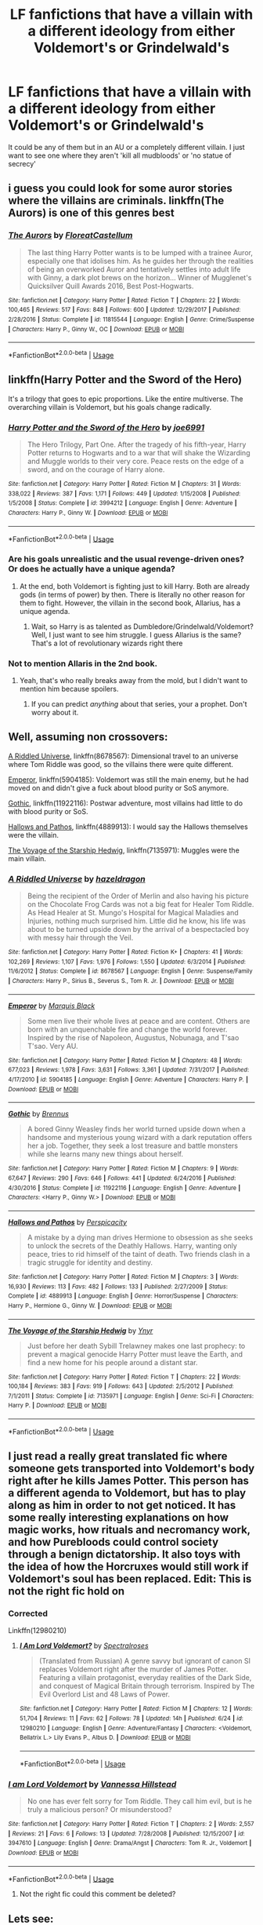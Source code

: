 #+TITLE: LF fanfictions that have a villain with a different ideology from either Voldemort's or Grindelwald's

* LF fanfictions that have a villain with a different ideology from either Voldemort's or Grindelwald's
:PROPERTIES:
:Score: 9
:DateUnix: 1532207060.0
:DateShort: 2018-Jul-22
:FlairText: Request
:END:
It could be any of them but in an AU or a completely different villain. I just want to see one where they aren't 'kill all mudbloods' or 'no statue of secrecy'


** i guess you could look for some auror stories where the villains are criminals. linkffn(The Aurors) is one of this genres best
:PROPERTIES:
:Author: natus92
:Score: 11
:DateUnix: 1532213194.0
:DateShort: 2018-Jul-22
:END:

*** [[https://www.fanfiction.net/s/11815544/1/][*/The Aurors/*]] by [[https://www.fanfiction.net/u/6993240/FloreatCastellum][/FloreatCastellum/]]

#+begin_quote
  The last thing Harry Potter wants is to be lumped with a trainee Auror, especially one that idolises him. As he guides her through the realities of being an overworked Auror and tentatively settles into adult life with Ginny, a dark plot brews on the horizon... Winner of Mugglenet's Quicksilver Quill Awards 2016, Best Post-Hogwarts.
#+end_quote

^{/Site/:} ^{fanfiction.net} ^{*|*} ^{/Category/:} ^{Harry} ^{Potter} ^{*|*} ^{/Rated/:} ^{Fiction} ^{T} ^{*|*} ^{/Chapters/:} ^{22} ^{*|*} ^{/Words/:} ^{100,465} ^{*|*} ^{/Reviews/:} ^{517} ^{*|*} ^{/Favs/:} ^{848} ^{*|*} ^{/Follows/:} ^{600} ^{*|*} ^{/Updated/:} ^{12/29/2017} ^{*|*} ^{/Published/:} ^{2/28/2016} ^{*|*} ^{/Status/:} ^{Complete} ^{*|*} ^{/id/:} ^{11815544} ^{*|*} ^{/Language/:} ^{English} ^{*|*} ^{/Genre/:} ^{Crime/Suspense} ^{*|*} ^{/Characters/:} ^{Harry} ^{P.,} ^{Ginny} ^{W.,} ^{OC} ^{*|*} ^{/Download/:} ^{[[http://www.ff2ebook.com/old/ffn-bot/index.php?id=11815544&source=ff&filetype=epub][EPUB]]} ^{or} ^{[[http://www.ff2ebook.com/old/ffn-bot/index.php?id=11815544&source=ff&filetype=mobi][MOBI]]}

--------------

*FanfictionBot*^{2.0.0-beta} | [[https://github.com/tusing/reddit-ffn-bot/wiki/Usage][Usage]]
:PROPERTIES:
:Author: FanfictionBot
:Score: 2
:DateUnix: 1532213217.0
:DateShort: 2018-Jul-22
:END:


** linkffn(Harry Potter and the Sword of the Hero)

It's a trilogy that goes to epic proportions. Like the entire multiverse. The overarching villain is Voldemort, but his goals change radically.
:PROPERTIES:
:Author: howAboutNextWeek
:Score: 4
:DateUnix: 1532212775.0
:DateShort: 2018-Jul-22
:END:

*** [[https://www.fanfiction.net/s/3994212/1/][*/Harry Potter and the Sword of the Hero/*]] by [[https://www.fanfiction.net/u/557425/joe6991][/joe6991/]]

#+begin_quote
  The Hero Trilogy, Part One. After the tragedy of his fifth-year, Harry Potter returns to Hogwarts and to a war that will shake the Wizarding and Muggle worlds to their very core. Peace rests on the edge of a sword, and on the courage of Harry alone.
#+end_quote

^{/Site/:} ^{fanfiction.net} ^{*|*} ^{/Category/:} ^{Harry} ^{Potter} ^{*|*} ^{/Rated/:} ^{Fiction} ^{M} ^{*|*} ^{/Chapters/:} ^{31} ^{*|*} ^{/Words/:} ^{338,022} ^{*|*} ^{/Reviews/:} ^{387} ^{*|*} ^{/Favs/:} ^{1,171} ^{*|*} ^{/Follows/:} ^{449} ^{*|*} ^{/Updated/:} ^{1/15/2008} ^{*|*} ^{/Published/:} ^{1/5/2008} ^{*|*} ^{/Status/:} ^{Complete} ^{*|*} ^{/id/:} ^{3994212} ^{*|*} ^{/Language/:} ^{English} ^{*|*} ^{/Genre/:} ^{Adventure} ^{*|*} ^{/Characters/:} ^{Harry} ^{P.,} ^{Ginny} ^{W.} ^{*|*} ^{/Download/:} ^{[[http://www.ff2ebook.com/old/ffn-bot/index.php?id=3994212&source=ff&filetype=epub][EPUB]]} ^{or} ^{[[http://www.ff2ebook.com/old/ffn-bot/index.php?id=3994212&source=ff&filetype=mobi][MOBI]]}

--------------

*FanfictionBot*^{2.0.0-beta} | [[https://github.com/tusing/reddit-ffn-bot/wiki/Usage][Usage]]
:PROPERTIES:
:Author: FanfictionBot
:Score: 2
:DateUnix: 1532212812.0
:DateShort: 2018-Jul-22
:END:


*** Are his goals unrealistic and the usual revenge-driven ones? Or does he actually have a unique agenda?
:PROPERTIES:
:Score: 1
:DateUnix: 1532213096.0
:DateShort: 2018-Jul-22
:END:

**** At the end, both Voldemort is fighting just to kill Harry. Both are already gods (in terms of power) by then. There is literally no other reason for them to fight. However, the villain in the second book, Allarius, has a unique agenda.
:PROPERTIES:
:Author: howAboutNextWeek
:Score: 1
:DateUnix: 1532217458.0
:DateShort: 2018-Jul-22
:END:

***** Wait, so Harry is as talented as Dumbledore/Grindelwald/Voldemort? Well, I just want to see him struggle. I guess Allarius is the same? That's a lot of revolutionary wizards right there
:PROPERTIES:
:Score: 1
:DateUnix: 1532273385.0
:DateShort: 2018-Jul-22
:END:


*** Not to mention Allaris in the 2nd book.
:PROPERTIES:
:Author: XeshTrill
:Score: 1
:DateUnix: 1532214408.0
:DateShort: 2018-Jul-22
:END:

**** Yeah, that's who really breaks away from the mold, but I didn't want to mention him because spoilers.
:PROPERTIES:
:Author: howAboutNextWeek
:Score: 1
:DateUnix: 1532217016.0
:DateShort: 2018-Jul-22
:END:

***** If you can predict /anything/ about that series, your a prophet. Don't worry about it.
:PROPERTIES:
:Author: XeshTrill
:Score: 2
:DateUnix: 1532217149.0
:DateShort: 2018-Jul-22
:END:


** Well, assuming non crossovers:

[[https://www.fanfiction.net/s/8678567/1/A-Riddled-Universe][A Riddled Universe]], linkffn(8678567): Dimensional travel to an universe where Tom Riddle was good, so the villains there were quite different.

[[https://www.fanfiction.net/s/5904185/1/Emperor][Emperor]], linkffn(5904185): Voldemort was still the main enemy, but he had moved on and didn't give a fuck about blood purity or SoS anymore.

[[https://www.fanfiction.net/s/11922116/1/Gothic][Gothic]], linkffn(11922116): Postwar adventure, most villains had little to do with blood purity or SoS.

[[https://www.fanfiction.net/s/4889913/1/Hallows-and-Pathos][Hallows and Pathos]], linkffn(4889913): I would say the Hallows themselves were the villain.

[[https://www.fanfiction.net/s/7135971/1/The-Voyage-of-the-Starship-Hedwig][The Voyage of the Starship Hedwig]], linkffn(7135971): Muggles were the main villain.
:PROPERTIES:
:Author: InquisitorCOC
:Score: 4
:DateUnix: 1532215555.0
:DateShort: 2018-Jul-22
:END:

*** [[https://www.fanfiction.net/s/8678567/1/][*/A Riddled Universe/*]] by [[https://www.fanfiction.net/u/3997673/hazeldragon][/hazeldragon/]]

#+begin_quote
  Being the recipient of the Order of Merlin and also having his picture on the Chocolate Frog Cards was not a big feat for Healer Tom Riddle. As Head Healer at St. Mungo's Hospital for Magical Maladies and Injuries, nothing much surprised him. Little did he know, his life was about to be turned upside down by the arrival of a bespectacled boy with messy hair through the Veil.
#+end_quote

^{/Site/:} ^{fanfiction.net} ^{*|*} ^{/Category/:} ^{Harry} ^{Potter} ^{*|*} ^{/Rated/:} ^{Fiction} ^{K+} ^{*|*} ^{/Chapters/:} ^{41} ^{*|*} ^{/Words/:} ^{102,269} ^{*|*} ^{/Reviews/:} ^{1,107} ^{*|*} ^{/Favs/:} ^{1,976} ^{*|*} ^{/Follows/:} ^{1,550} ^{*|*} ^{/Updated/:} ^{6/3/2014} ^{*|*} ^{/Published/:} ^{11/6/2012} ^{*|*} ^{/Status/:} ^{Complete} ^{*|*} ^{/id/:} ^{8678567} ^{*|*} ^{/Language/:} ^{English} ^{*|*} ^{/Genre/:} ^{Suspense/Family} ^{*|*} ^{/Characters/:} ^{Harry} ^{P.,} ^{Sirius} ^{B.,} ^{Severus} ^{S.,} ^{Tom} ^{R.} ^{Jr.} ^{*|*} ^{/Download/:} ^{[[http://www.ff2ebook.com/old/ffn-bot/index.php?id=8678567&source=ff&filetype=epub][EPUB]]} ^{or} ^{[[http://www.ff2ebook.com/old/ffn-bot/index.php?id=8678567&source=ff&filetype=mobi][MOBI]]}

--------------

[[https://www.fanfiction.net/s/5904185/1/][*/Emperor/*]] by [[https://www.fanfiction.net/u/1227033/Marquis-Black][/Marquis Black/]]

#+begin_quote
  Some men live their whole lives at peace and are content. Others are born with an unquenchable fire and change the world forever. Inspired by the rise of Napoleon, Augustus, Nobunaga, and T'sao T'sao. Very AU.
#+end_quote

^{/Site/:} ^{fanfiction.net} ^{*|*} ^{/Category/:} ^{Harry} ^{Potter} ^{*|*} ^{/Rated/:} ^{Fiction} ^{M} ^{*|*} ^{/Chapters/:} ^{48} ^{*|*} ^{/Words/:} ^{677,023} ^{*|*} ^{/Reviews/:} ^{1,978} ^{*|*} ^{/Favs/:} ^{3,631} ^{*|*} ^{/Follows/:} ^{3,361} ^{*|*} ^{/Updated/:} ^{7/31/2017} ^{*|*} ^{/Published/:} ^{4/17/2010} ^{*|*} ^{/id/:} ^{5904185} ^{*|*} ^{/Language/:} ^{English} ^{*|*} ^{/Genre/:} ^{Adventure} ^{*|*} ^{/Characters/:} ^{Harry} ^{P.} ^{*|*} ^{/Download/:} ^{[[http://www.ff2ebook.com/old/ffn-bot/index.php?id=5904185&source=ff&filetype=epub][EPUB]]} ^{or} ^{[[http://www.ff2ebook.com/old/ffn-bot/index.php?id=5904185&source=ff&filetype=mobi][MOBI]]}

--------------

[[https://www.fanfiction.net/s/11922116/1/][*/Gothic/*]] by [[https://www.fanfiction.net/u/4577618/Brennus][/Brennus/]]

#+begin_quote
  A bored Ginny Weasley finds her world turned upside down when a handsome and mysterious young wizard with a dark reputation offers her a job. Together, they seek a lost treasure and battle monsters while she learns many new things about herself.
#+end_quote

^{/Site/:} ^{fanfiction.net} ^{*|*} ^{/Category/:} ^{Harry} ^{Potter} ^{*|*} ^{/Rated/:} ^{Fiction} ^{M} ^{*|*} ^{/Chapters/:} ^{9} ^{*|*} ^{/Words/:} ^{67,647} ^{*|*} ^{/Reviews/:} ^{290} ^{*|*} ^{/Favs/:} ^{646} ^{*|*} ^{/Follows/:} ^{441} ^{*|*} ^{/Updated/:} ^{6/24/2016} ^{*|*} ^{/Published/:} ^{4/30/2016} ^{*|*} ^{/Status/:} ^{Complete} ^{*|*} ^{/id/:} ^{11922116} ^{*|*} ^{/Language/:} ^{English} ^{*|*} ^{/Genre/:} ^{Adventure} ^{*|*} ^{/Characters/:} ^{<Harry} ^{P.,} ^{Ginny} ^{W.>} ^{*|*} ^{/Download/:} ^{[[http://www.ff2ebook.com/old/ffn-bot/index.php?id=11922116&source=ff&filetype=epub][EPUB]]} ^{or} ^{[[http://www.ff2ebook.com/old/ffn-bot/index.php?id=11922116&source=ff&filetype=mobi][MOBI]]}

--------------

[[https://www.fanfiction.net/s/4889913/1/][*/Hallows and Pathos/*]] by [[https://www.fanfiction.net/u/1446455/Perspicacity][/Perspicacity/]]

#+begin_quote
  A mistake by a dying man drives Hermione to obsession as she seeks to unlock the secrets of the Deathly Hallows. Harry, wanting only peace, tries to rid himself of the taint of death. Two friends clash in a tragic struggle for identity and destiny.
#+end_quote

^{/Site/:} ^{fanfiction.net} ^{*|*} ^{/Category/:} ^{Harry} ^{Potter} ^{*|*} ^{/Rated/:} ^{Fiction} ^{M} ^{*|*} ^{/Chapters/:} ^{3} ^{*|*} ^{/Words/:} ^{16,930} ^{*|*} ^{/Reviews/:} ^{113} ^{*|*} ^{/Favs/:} ^{482} ^{*|*} ^{/Follows/:} ^{133} ^{*|*} ^{/Published/:} ^{2/27/2009} ^{*|*} ^{/Status/:} ^{Complete} ^{*|*} ^{/id/:} ^{4889913} ^{*|*} ^{/Language/:} ^{English} ^{*|*} ^{/Genre/:} ^{Horror/Suspense} ^{*|*} ^{/Characters/:} ^{Harry} ^{P.,} ^{Hermione} ^{G.,} ^{Ginny} ^{W.} ^{*|*} ^{/Download/:} ^{[[http://www.ff2ebook.com/old/ffn-bot/index.php?id=4889913&source=ff&filetype=epub][EPUB]]} ^{or} ^{[[http://www.ff2ebook.com/old/ffn-bot/index.php?id=4889913&source=ff&filetype=mobi][MOBI]]}

--------------

[[https://www.fanfiction.net/s/7135971/1/][*/The Voyage of the Starship Hedwig/*]] by [[https://www.fanfiction.net/u/2409341/Ynyr][/Ynyr/]]

#+begin_quote
  Just before her death Sybill Trelawney makes one last prophecy: to prevent a magical genocide Harry Potter must leave the Earth, and find a new home for his people around a distant star.
#+end_quote

^{/Site/:} ^{fanfiction.net} ^{*|*} ^{/Category/:} ^{Harry} ^{Potter} ^{*|*} ^{/Rated/:} ^{Fiction} ^{T} ^{*|*} ^{/Chapters/:} ^{22} ^{*|*} ^{/Words/:} ^{100,184} ^{*|*} ^{/Reviews/:} ^{383} ^{*|*} ^{/Favs/:} ^{919} ^{*|*} ^{/Follows/:} ^{643} ^{*|*} ^{/Updated/:} ^{2/5/2012} ^{*|*} ^{/Published/:} ^{7/1/2011} ^{*|*} ^{/Status/:} ^{Complete} ^{*|*} ^{/id/:} ^{7135971} ^{*|*} ^{/Language/:} ^{English} ^{*|*} ^{/Genre/:} ^{Sci-Fi} ^{*|*} ^{/Characters/:} ^{Harry} ^{P.} ^{*|*} ^{/Download/:} ^{[[http://www.ff2ebook.com/old/ffn-bot/index.php?id=7135971&source=ff&filetype=epub][EPUB]]} ^{or} ^{[[http://www.ff2ebook.com/old/ffn-bot/index.php?id=7135971&source=ff&filetype=mobi][MOBI]]}

--------------

*FanfictionBot*^{2.0.0-beta} | [[https://github.com/tusing/reddit-ffn-bot/wiki/Usage][Usage]]
:PROPERTIES:
:Author: FanfictionBot
:Score: 1
:DateUnix: 1532215579.0
:DateShort: 2018-Jul-22
:END:


** I just read a really great translated fic where someone gets transported into Voldemort's body right after he kills James Potter. This person has a different agenda to Voldemort, but has to play along as him in order to not get noticed. It has some really interesting explanations on how magic works, how rituals and necromancy work, and how Purebloods could control society through a benign dictatorship. It also toys with the idea of how the Horcruxes would still work if Voldemort's soul has been replaced. Edit: This is not the right fic hold on
:PROPERTIES:
:Author: Redhotlipstik
:Score: 4
:DateUnix: 1532288857.0
:DateShort: 2018-Jul-23
:END:

*** Corrected

Linkffn(12980210)
:PROPERTIES:
:Author: Redhotlipstik
:Score: 1
:DateUnix: 1532289267.0
:DateShort: 2018-Jul-23
:END:

**** [[https://www.fanfiction.net/s/12980210/1/][*/I Am Lord Voldemort?/*]] by [[https://www.fanfiction.net/u/8664970/Spectralroses][/Spectralroses/]]

#+begin_quote
  (Translated from Russian) A genre savvy but ignorant of canon SI replaces Voldemort right after the murder of James Potter. Featuring a villain protagonist, everyday realities of the Dark Side, and conquest of Magical Britain through terrorism. Inspired by The Evil Overlord List and 48 Laws of Power.
#+end_quote

^{/Site/:} ^{fanfiction.net} ^{*|*} ^{/Category/:} ^{Harry} ^{Potter} ^{*|*} ^{/Rated/:} ^{Fiction} ^{M} ^{*|*} ^{/Chapters/:} ^{12} ^{*|*} ^{/Words/:} ^{51,704} ^{*|*} ^{/Reviews/:} ^{11} ^{*|*} ^{/Favs/:} ^{62} ^{*|*} ^{/Follows/:} ^{78} ^{*|*} ^{/Updated/:} ^{14h} ^{*|*} ^{/Published/:} ^{6/24} ^{*|*} ^{/id/:} ^{12980210} ^{*|*} ^{/Language/:} ^{English} ^{*|*} ^{/Genre/:} ^{Adventure/Fantasy} ^{*|*} ^{/Characters/:} ^{<Voldemort,} ^{Bellatrix} ^{L.>} ^{Lily} ^{Evans} ^{P.,} ^{Albus} ^{D.} ^{*|*} ^{/Download/:} ^{[[http://www.ff2ebook.com/old/ffn-bot/index.php?id=12980210&source=ff&filetype=epub][EPUB]]} ^{or} ^{[[http://www.ff2ebook.com/old/ffn-bot/index.php?id=12980210&source=ff&filetype=mobi][MOBI]]}

--------------

*FanfictionBot*^{2.0.0-beta} | [[https://github.com/tusing/reddit-ffn-bot/wiki/Usage][Usage]]
:PROPERTIES:
:Author: FanfictionBot
:Score: 1
:DateUnix: 1532289278.0
:DateShort: 2018-Jul-23
:END:


*** [[https://www.fanfiction.net/s/3947610/1/][*/I am Lord Voldemort/*]] by [[https://www.fanfiction.net/u/929603/Vannessa-Hillstead][/Vannessa Hillstead/]]

#+begin_quote
  No one has ever felt sorry for Tom Riddle. They call him evil, but is he truly a malicious person? Or misunderstood?
#+end_quote

^{/Site/:} ^{fanfiction.net} ^{*|*} ^{/Category/:} ^{Harry} ^{Potter} ^{*|*} ^{/Rated/:} ^{Fiction} ^{T} ^{*|*} ^{/Chapters/:} ^{2} ^{*|*} ^{/Words/:} ^{2,557} ^{*|*} ^{/Reviews/:} ^{21} ^{*|*} ^{/Favs/:} ^{6} ^{*|*} ^{/Follows/:} ^{13} ^{*|*} ^{/Updated/:} ^{7/28/2008} ^{*|*} ^{/Published/:} ^{12/15/2007} ^{*|*} ^{/id/:} ^{3947610} ^{*|*} ^{/Language/:} ^{English} ^{*|*} ^{/Genre/:} ^{Drama/Angst} ^{*|*} ^{/Characters/:} ^{Tom} ^{R.} ^{Jr.,} ^{Voldemort} ^{*|*} ^{/Download/:} ^{[[http://www.ff2ebook.com/old/ffn-bot/index.php?id=3947610&source=ff&filetype=epub][EPUB]]} ^{or} ^{[[http://www.ff2ebook.com/old/ffn-bot/index.php?id=3947610&source=ff&filetype=mobi][MOBI]]}

--------------

*FanfictionBot*^{2.0.0-beta} | [[https://github.com/tusing/reddit-ffn-bot/wiki/Usage][Usage]]
:PROPERTIES:
:Author: FanfictionBot
:Score: 0
:DateUnix: 1532288874.0
:DateShort: 2018-Jul-23
:END:

**** Not the right fic could this comment be deleted?
:PROPERTIES:
:Author: Redhotlipstik
:Score: 1
:DateUnix: 1532288963.0
:DateShort: 2018-Jul-23
:END:


** Lets see:

- The Phoenix and the Serpent linkffn(The Phoenix and the Serpent): Gallowbraid, if Voldemort is like a sith lord Gallowbraid is a dark jedi. His eyes are awesome, and the background with Moody is great.
- Magicks of the Arcane linkffn(Magicks of the Arcane): the big one isn't until the end
- Realignment linkffn(Realignment): Harry Potter, want to go all terminator on Tom Riddle
- The Skitterleap linkffn(The Skitterleap): immortal russian dude who is fighting to push back the Austro-Hungarian empire
- Learning to Breathe linkffn(Learning to Breathe): Winters was born so powerful that his one goal in life is to fight an opponent who can make him feel afraid.
- The Ring of Gold and its sequels linkffn(The Ring of Gold): Brotherhood of the Sacred Balance, various different purposes revolving around offing Harry and the Death Gates
- The Accidental Animagus linkffn(The Accidental Animagus): Voldemort is here, but Ngeze and La Pantera (plus Konstantin later on) are all over the place with motives.

And plenty of bashing fics with different characters acting OOC
:PROPERTIES:
:Author: XeshTrill
:Score: 3
:DateUnix: 1532227910.0
:DateShort: 2018-Jul-22
:END:

*** [[https://www.fanfiction.net/s/637123/1/][*/The Phoenix and the Serpent/*]] by [[https://www.fanfiction.net/u/107983/Sanction][/Sanction/]]

#+begin_quote
  CHPXXXVI: Journeys end in lovers meeting. - Carpe Diem, W. Shakespeare
#+end_quote

^{/Site/:} ^{fanfiction.net} ^{*|*} ^{/Category/:} ^{Harry} ^{Potter} ^{*|*} ^{/Rated/:} ^{Fiction} ^{T} ^{*|*} ^{/Chapters/:} ^{37} ^{*|*} ^{/Words/:} ^{347,428} ^{*|*} ^{/Reviews/:} ^{322} ^{*|*} ^{/Favs/:} ^{285} ^{*|*} ^{/Follows/:} ^{193} ^{*|*} ^{/Updated/:} ^{4/19/2009} ^{*|*} ^{/Published/:} ^{3/3/2002} ^{*|*} ^{/id/:} ^{637123} ^{*|*} ^{/Language/:} ^{English} ^{*|*} ^{/Genre/:} ^{Drama/Adventure} ^{*|*} ^{/Characters/:} ^{Harry} ^{P.,} ^{Ginny} ^{W.} ^{*|*} ^{/Download/:} ^{[[http://www.ff2ebook.com/old/ffn-bot/index.php?id=637123&source=ff&filetype=epub][EPUB]]} ^{or} ^{[[http://www.ff2ebook.com/old/ffn-bot/index.php?id=637123&source=ff&filetype=mobi][MOBI]]}

--------------

[[https://www.fanfiction.net/s/8303194/1/][*/Magicks of the Arcane/*]] by [[https://www.fanfiction.net/u/2552465/Eilyfe][/Eilyfe/]]

#+begin_quote
  Sometimes, all it takes to rise to greatness is a helping hand, the incentive to survive. And thrust between giants Harry has no choice but become one himself if he wants to keep on breathing. He might've found a way, but life's never that easy. Clock's ticking, Harry. Learn fast now.
#+end_quote

^{/Site/:} ^{fanfiction.net} ^{*|*} ^{/Category/:} ^{Harry} ^{Potter} ^{*|*} ^{/Rated/:} ^{Fiction} ^{M} ^{*|*} ^{/Chapters/:} ^{40} ^{*|*} ^{/Words/:} ^{285,843} ^{*|*} ^{/Reviews/:} ^{2,039} ^{*|*} ^{/Favs/:} ^{5,676} ^{*|*} ^{/Follows/:} ^{5,073} ^{*|*} ^{/Updated/:} ^{1/28/2016} ^{*|*} ^{/Published/:} ^{7/9/2012} ^{*|*} ^{/Status/:} ^{Complete} ^{*|*} ^{/id/:} ^{8303194} ^{*|*} ^{/Language/:} ^{English} ^{*|*} ^{/Genre/:} ^{Adventure} ^{*|*} ^{/Characters/:} ^{Harry} ^{P.,} ^{Albus} ^{D.} ^{*|*} ^{/Download/:} ^{[[http://www.ff2ebook.com/old/ffn-bot/index.php?id=8303194&source=ff&filetype=epub][EPUB]]} ^{or} ^{[[http://www.ff2ebook.com/old/ffn-bot/index.php?id=8303194&source=ff&filetype=mobi][MOBI]]}

--------------

[[https://www.fanfiction.net/s/12331839/1/][*/Realignment/*]] by [[https://www.fanfiction.net/u/5057319/PuzzleSB][/PuzzleSB/]]

#+begin_quote
  The year is 1943. The Chamber lies unopened and Grindlewald roams unchecked. Neither Tom Riddle nor Albus Dumbledore is satisfied with the situation. Luckily when Hogwarts is attacked they'll both have other things to worry about.
#+end_quote

^{/Site/:} ^{fanfiction.net} ^{*|*} ^{/Category/:} ^{Harry} ^{Potter} ^{*|*} ^{/Rated/:} ^{Fiction} ^{T} ^{*|*} ^{/Chapters/:} ^{24} ^{*|*} ^{/Words/:} ^{65,927} ^{*|*} ^{/Reviews/:} ^{133} ^{*|*} ^{/Favs/:} ^{320} ^{*|*} ^{/Follows/:} ^{490} ^{*|*} ^{/Updated/:} ^{2/18} ^{*|*} ^{/Published/:} ^{1/21/2017} ^{*|*} ^{/id/:} ^{12331839} ^{*|*} ^{/Language/:} ^{English} ^{*|*} ^{/Genre/:} ^{Adventure} ^{*|*} ^{/Characters/:} ^{Harry} ^{P.,} ^{Albus} ^{D.,} ^{Tom} ^{R.} ^{Jr.,} ^{Gellert} ^{G.} ^{*|*} ^{/Download/:} ^{[[http://www.ff2ebook.com/old/ffn-bot/index.php?id=12331839&source=ff&filetype=epub][EPUB]]} ^{or} ^{[[http://www.ff2ebook.com/old/ffn-bot/index.php?id=12331839&source=ff&filetype=mobi][MOBI]]}

--------------

[[https://www.fanfiction.net/s/5150093/1/][*/The Skitterleap/*]] by [[https://www.fanfiction.net/u/980211/enembee][/enembee/]]

#+begin_quote
  Fifty years ago, Grindelwald won the duel that shaped the world. In a land overwhelmed by darkness, a hero emerges: a young wizard with the power, influence and opportunity to restore the light. Harry Potter, caught up in a deadly game of cat and mouse, must decide what he truly believes. Does this world deserve redemption? Or, more importantly, does he?
#+end_quote

^{/Site/:} ^{fanfiction.net} ^{*|*} ^{/Category/:} ^{Harry} ^{Potter} ^{*|*} ^{/Rated/:} ^{Fiction} ^{M} ^{*|*} ^{/Chapters/:} ^{7} ^{*|*} ^{/Words/:} ^{65,165} ^{*|*} ^{/Reviews/:} ^{333} ^{*|*} ^{/Favs/:} ^{993} ^{*|*} ^{/Follows/:} ^{651} ^{*|*} ^{/Updated/:} ^{10/11/2010} ^{*|*} ^{/Published/:} ^{6/19/2009} ^{*|*} ^{/id/:} ^{5150093} ^{*|*} ^{/Language/:} ^{English} ^{*|*} ^{/Genre/:} ^{Adventure/Suspense} ^{*|*} ^{/Characters/:} ^{Harry} ^{P.,} ^{Fleur} ^{D.} ^{*|*} ^{/Download/:} ^{[[http://www.ff2ebook.com/old/ffn-bot/index.php?id=5150093&source=ff&filetype=epub][EPUB]]} ^{or} ^{[[http://www.ff2ebook.com/old/ffn-bot/index.php?id=5150093&source=ff&filetype=mobi][MOBI]]}

--------------

[[https://www.fanfiction.net/s/2559745/1/][*/Learning to Breathe/*]] by [[https://www.fanfiction.net/u/437194/onoM][/onoM/]]

#+begin_quote
  Harry Potter is 16 years old. He already defeated Voldemort, with the help of his Godfather Sirius Black. Now he is in for the biggest challenge of his life: attending Hogwarts School of Witchcraft and Wizardry.
#+end_quote

^{/Site/:} ^{fanfiction.net} ^{*|*} ^{/Category/:} ^{Harry} ^{Potter} ^{*|*} ^{/Rated/:} ^{Fiction} ^{M} ^{*|*} ^{/Chapters/:} ^{21} ^{*|*} ^{/Words/:} ^{151,978} ^{*|*} ^{/Reviews/:} ^{3,511} ^{*|*} ^{/Favs/:} ^{4,378} ^{*|*} ^{/Follows/:} ^{3,769} ^{*|*} ^{/Updated/:} ^{7/19/2010} ^{*|*} ^{/Published/:} ^{8/31/2005} ^{*|*} ^{/id/:} ^{2559745} ^{*|*} ^{/Language/:} ^{English} ^{*|*} ^{/Genre/:} ^{Adventure/Romance} ^{*|*} ^{/Characters/:} ^{Harry} ^{P.,} ^{Ginny} ^{W.} ^{*|*} ^{/Download/:} ^{[[http://www.ff2ebook.com/old/ffn-bot/index.php?id=2559745&source=ff&filetype=epub][EPUB]]} ^{or} ^{[[http://www.ff2ebook.com/old/ffn-bot/index.php?id=2559745&source=ff&filetype=mobi][MOBI]]}

--------------

[[https://www.fanfiction.net/s/2567446/1/][*/The Ring of Gold/*]] by [[https://www.fanfiction.net/u/739771/KevinVoigt][/KevinVoigt/]]

#+begin_quote
  [COMPLETED] Instead of peace and harmony, Voldemort's fall has created a world of uncertainty and chaos. The Death Eaters are dwindling, waging a hopeless battle without the Dark Lord to lead them. A new conflict is coming, and Ginny finds herself caught
#+end_quote

^{/Site/:} ^{fanfiction.net} ^{*|*} ^{/Category/:} ^{Harry} ^{Potter} ^{*|*} ^{/Rated/:} ^{Fiction} ^{T} ^{*|*} ^{/Chapters/:} ^{25} ^{*|*} ^{/Words/:} ^{301,988} ^{*|*} ^{/Reviews/:} ^{110} ^{*|*} ^{/Favs/:} ^{189} ^{*|*} ^{/Follows/:} ^{71} ^{*|*} ^{/Updated/:} ^{6/13/2006} ^{*|*} ^{/Published/:} ^{9/5/2005} ^{*|*} ^{/Status/:} ^{Complete} ^{*|*} ^{/id/:} ^{2567446} ^{*|*} ^{/Language/:} ^{English} ^{*|*} ^{/Genre/:} ^{Adventure/Mystery} ^{*|*} ^{/Characters/:} ^{Ginny} ^{W.,} ^{Harry} ^{P.} ^{*|*} ^{/Download/:} ^{[[http://www.ff2ebook.com/old/ffn-bot/index.php?id=2567446&source=ff&filetype=epub][EPUB]]} ^{or} ^{[[http://www.ff2ebook.com/old/ffn-bot/index.php?id=2567446&source=ff&filetype=mobi][MOBI]]}

--------------

[[https://www.fanfiction.net/s/9863146/1/][*/The Accidental Animagus/*]] by [[https://www.fanfiction.net/u/5339762/White-Squirrel][/White Squirrel/]]

#+begin_quote
  Harry escapes the Dursleys with a unique bout of accidental magic and eventually winds up at the Grangers' house. Now, he has what he always wanted: a loving family, and he'll need their help to take on the magical world and vanquish the dark lord who has pursued him from birth. Years 1-4. Sequel posted.
#+end_quote

^{/Site/:} ^{fanfiction.net} ^{*|*} ^{/Category/:} ^{Harry} ^{Potter} ^{*|*} ^{/Rated/:} ^{Fiction} ^{T} ^{*|*} ^{/Chapters/:} ^{112} ^{*|*} ^{/Words/:} ^{697,191} ^{*|*} ^{/Reviews/:} ^{4,581} ^{*|*} ^{/Favs/:} ^{6,646} ^{*|*} ^{/Follows/:} ^{6,390} ^{*|*} ^{/Updated/:} ^{7/30/2016} ^{*|*} ^{/Published/:} ^{11/20/2013} ^{*|*} ^{/Status/:} ^{Complete} ^{*|*} ^{/id/:} ^{9863146} ^{*|*} ^{/Language/:} ^{English} ^{*|*} ^{/Characters/:} ^{Harry} ^{P.,} ^{Hermione} ^{G.} ^{*|*} ^{/Download/:} ^{[[http://www.ff2ebook.com/old/ffn-bot/index.php?id=9863146&source=ff&filetype=epub][EPUB]]} ^{or} ^{[[http://www.ff2ebook.com/old/ffn-bot/index.php?id=9863146&source=ff&filetype=mobi][MOBI]]}

--------------

*FanfictionBot*^{2.0.0-beta} | [[https://github.com/tusing/reddit-ffn-bot/wiki/Usage][Usage]]
:PROPERTIES:
:Author: FanfictionBot
:Score: 1
:DateUnix: 1532227975.0
:DateShort: 2018-Jul-22
:END:


** Harry has a lot of power, but nowhere the amount of experience or knowledge that Dumbledore and Voldemort have. As for Allarius, well you'll see.
:PROPERTIES:
:Author: howAboutNextWeek
:Score: 3
:DateUnix: 1532279489.0
:DateShort: 2018-Jul-22
:END:

*** Thanks
:PROPERTIES:
:Score: 1
:DateUnix: 1532279586.0
:DateShort: 2018-Jul-22
:END:


** Are you looking for the usual "I will rule the universe" or "I will get my revenge" stuff or rather something more original?
:PROPERTIES:
:Author: Hellstrike
:Score: 2
:DateUnix: 1532212423.0
:DateShort: 2018-Jul-22
:END:

*** Something more original that differs from Grindelwald's and Voldemort's ideologies.
:PROPERTIES:
:Score: 2
:DateUnix: 1532212684.0
:DateShort: 2018-Jul-22
:END:


** The villains of /Significant Digits/ are ancient wizards who think magic is too powerful and the modern world is too foolish, and that magic must be wiped out at all costs before a bumbling wizard who thinks he knows best accidentally blows up the Solar System. Mark, though, that that story definitely isn't for everyone. For one thing, it's a sequel to HPMoR.
:PROPERTIES:
:Author: Achille-Talon
:Score: 0
:DateUnix: 1532207619.0
:DateShort: 2018-Jul-22
:END:

*** u/deleted:
#+begin_quote
  accidentally blows up the Solar System
#+end_quote

Wow
:PROPERTIES:
:Score: 2
:DateUnix: 1532207931.0
:DateShort: 2018-Jul-22
:END:

**** /Or worse/. It's not at all absurd, within the HPMoR magic system, and believable even in the canon universe. Picture, for instance, an excitable Muggle-born who (with no precautions whatsoever) decides to try and Transfigure one kilogram of antimatter on a lark?
:PROPERTIES:
:Author: Achille-Talon
:Score: 2
:DateUnix: 1532208141.0
:DateShort: 2018-Jul-22
:END:

***** Well, when you put it this way...

But still, the entire solar system?
:PROPERTIES:
:Score: 2
:DateUnix: 1532208603.0
:DateShort: 2018-Jul-22
:END:

****** 1) Create expanded space capable of suspending antimatter.

2) Conjure shitloads of antimatter.

3) 'Oops' the protections and turn it into a portkey to the centre of the sun.

4) Goodbye sun.

5) Goodbye life on Earth.

6) Goodbye solar system as the scattered dust of Sol is nowhere near enough for all of the planets that weren't annihilated by an antimatter-propelled wave of superheated solar plasma to maintain their orbits, flinging them off into deep space.
:PROPERTIES:
:Author: SaberToothedRock
:Score: 2
:DateUnix: 1532224994.0
:DateShort: 2018-Jul-22
:END:
